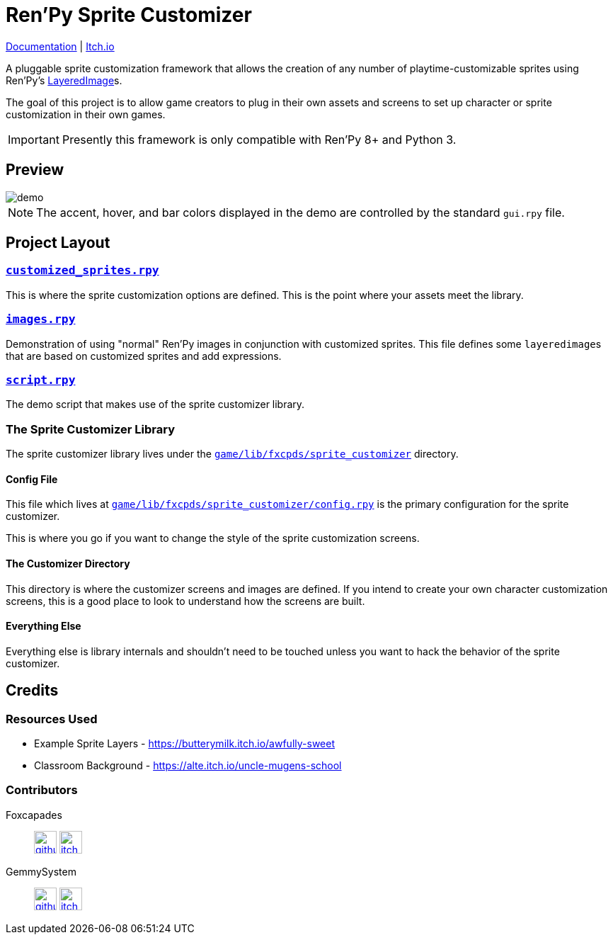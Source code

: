 = Ren'Py Sprite Customizer
:renpy-docs: https://www.renpy.org/doc/html

link:https://foxcapades.github.io/renpy-sprite-customizer/[Documentation] |
link:https://foxcapades.itch.io/renpy-sprite-customizer[Itch.io]


A pluggable sprite customization framework that allows the creation of any
number of playtime-customizable sprites using Ren'Py's
link:{renpy-docs}/layeredimage.html[LayeredImage]s.

The goal of this project is to allow game creators to plug in their own assets
and screens to set up character or sprite customization in their own games.

[IMPORTANT]
--
Presently this framework is only compatible with Ren'Py 8+ and Python 3.
--

== Preview

image::docs/previews/demo.gif[]

[NOTE]
--
The accent, hover, and bar colors displayed in the demo are controlled by the standard `gui.rpy` file.
--


== Project Layout

=== link:game/customized_sprites.rpy[`customized_sprites.rpy`]

This is where the sprite customization options are defined.  This is the point
where your assets meet the library.


=== link:game/images.rpy[`images.rpy`]

Demonstration of using "normal" Ren'Py images in conjunction with customized
sprites.  This file defines some ``layeredimage``s that are based on customized
sprites and add expressions.


=== link:game/script.rpy[`script.rpy`]

The demo script that makes use of the sprite customizer library.


=== The Sprite Customizer Library

The sprite customizer library lives under the
link:game/lib/fxcpds/sprite_customizer[`game/lib/fxcpds/sprite_customizer`]
directory.

==== Config File

This file which lives at
link:game/lib/fxcpds/sprite_customizer/config.rpy[`game/lib/fxcpds/sprite_customizer/config.rpy`]
is the primary configuration for the sprite customizer.

This is where you go if you want to change the style of the sprite customization
screens.

==== The Customizer Directory

This directory is where the customizer screens and images are defined.  If you
intend to create your own character customization screens, this is a good place
to look to understand how the screens are built.

==== Everything Else

Everything else is library internals and shouldn't need to be touched unless you
want to hack the behavior of the sprite customizer.


== Credits

=== Resources Used

* Example Sprite Layers - https://butterymilk.itch.io/awfully-sweet
* Classroom Background - https://alte.itch.io/uncle-mugens-school

=== Contributors

Foxcapades::
image:docs/assets/github.svg[width=32, link="https://github.com/Foxcapades"]
image:docs/assets/itch-io.svg[width=32, link="https://foxcapades.itch.io/"]

GemmySystem::
image:docs/assets/github.svg[width=32, link="https://github.com/GemmySystem"]
image:docs/assets/itch-io.svg[width=32, link="https://gemmysystem.itch.io/"]